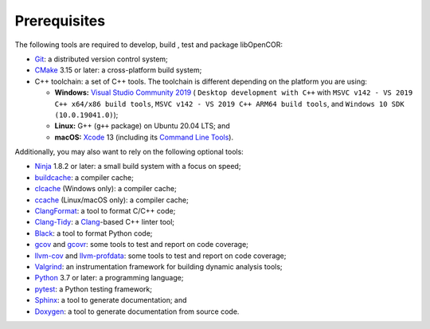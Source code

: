 .. _prerequisites:

===============
 Prerequisites
===============

The following tools are required to develop, build , test and package libOpenCOR:

- `Git <https://git-scm.com/>`__: a distributed version control system;
- `CMake <https://cmake.org/>`__ 3.15 or later: a cross-platform build system;
- C++ toolchain: a set of C++ tools.
  The toolchain is different depending on the platform you are using:

  - **Windows:** `Visual Studio Community 2019 <https://apps.microsoft.com/store/detail/visual-studio-community-2019/XP8CDJNZKFM06W>`__ ( ``Desktop development with C++`` with ``MSVC v142 - VS 2019 C++ x64/x86 build tools``, ``MSVC v142 - VS 2019 C++ ARM64 build tools``, and ``Windows 10 SDK (10.0.19041.0)``);
  - **Linux:** G++ (``g++`` package) on Ubuntu 20.04 LTS; and
  - **macOS:** `Xcode <https://developer.apple.com/xcode/>`__ 13 (including its `Command Line Tools <https://developer.apple.com/downloads/?q=Command%20Line%20Tools>`__).

Additionally, you may also want to rely on the following optional tools:

- `Ninja <https://ninja-build.org/>`__ 1.8.2 or later: a small build system with a focus on speed;
- `buildcache <https://github.com/mbitsnbites/buildcache>`__: a compiler cache;
- `clcache <https://github.com/frerich/clcache>`__ (Windows only): a compiler cache;
- `ccache <https://ccache.dev/>`__ (Linux/macOS only): a compiler cache;
- `ClangFormat <https://clang.llvm.org/docs/ClangFormat.html>`__: a tool to format C/C++ code;
- `Clang-Tidy <https://clang.llvm.org/extra/clang-tidy/>`__: a `Clang <https://clang.llvm.org/>`__-based C++ linter tool;
- `Black <https://black.readthedocs.io/en/stable/>`__: a tool to format Python code;
- `gcov <https://gcc.gnu.org/onlinedocs/gcc/Gcov.html>`__ and `gcovr <https://gcovr.com/en/stable/>`__: some tools to test and report on code coverage;
- `llvm-cov <https://llvm.org/docs/CommandGuide/llvm-cov.html>`__ and `llvm-profdata <https://llvm.org/docs/CommandGuide/llvm-profdata.html>`__: some tools to test and report on code coverage;
- `Valgrind <https://valgrind.org/>`__: an instrumentation framework for building dynamic analysis tools;
- `Python <https://python.org/>`__ 3.7 or later: a programming language;
- `pytest <https://pytest.org/>`__: a Python testing framework;
- `Sphinx <https://www.sphinx-doc.org/>`__: a tool to generate documentation; and
- `Doxygen <https://www.doxygen.nl/>`__: a tool to generate documentation from source code.

